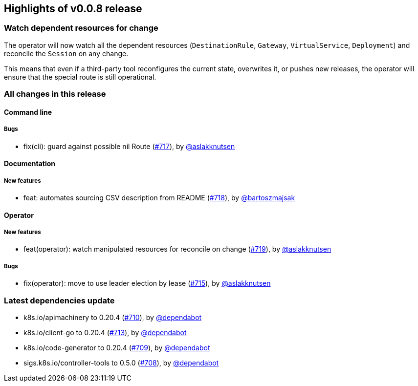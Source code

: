 == Highlights of v0.0.8 release

=== Watch dependent resources for change

The operator will now watch all the dependent resources (`DestinationRule`, `Gateway`, `VirtualService`, `Deployment`)
and reconcile the `Session` on any change.

This means that even if a third-party tool reconfigures the current state, overwrites it, or pushes new releases, the operator will ensure that the special route is still operational.

=== All changes in this release

// changelog:generate
==== Command line

===== Bugs
* fix(cli): guard against possible nil Route (https://github.com/maistra/istio-workspace/pull/717[#717]), by https://github.com/aslakknutsen[@aslakknutsen]

==== Documentation

===== New features
* feat: automates sourcing CSV description from README (https://github.com/maistra/istio-workspace/pull/718[#718]), by https://github.com/bartoszmajsak[@bartoszmajsak]

==== Operator

===== New features
* feat(operator): watch manipulated resources for reconcile on change (https://github.com/maistra/istio-workspace/pull/719[#719]), by https://github.com/aslakknutsen[@aslakknutsen]

===== Bugs
* fix(operator): move to use leader election by lease (https://github.com/maistra/istio-workspace/pull/715[#715]), by https://github.com/aslakknutsen[@aslakknutsen]

=== Latest dependencies update

 * k8s.io/apimachinery to 0.20.4 (https://github.com/maistra/istio-workspace/pull/710[#710]), by https://github.com/dependabot[@dependabot]
 * k8s.io/client-go to 0.20.4 (https://github.com/maistra/istio-workspace/pull/713[#713]), by https://github.com/dependabot[@dependabot]
 * k8s.io/code-generator to 0.20.4 (https://github.com/maistra/istio-workspace/pull/709[#709]), by https://github.com/dependabot[@dependabot]
 * sigs.k8s.io/controller-tools to 0.5.0 (https://github.com/maistra/istio-workspace/pull/708[#708]), by https://github.com/dependabot[@dependabot]

